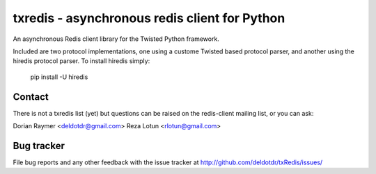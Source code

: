 ##############################################
txredis - asynchronous redis client for Python
##############################################

An asynchronous Redis client library for the Twisted Python
framework.

Included are two protocol implementations, one using a custome Twisted
based protocol parser, and another using the hiredis protocol parser.
To install hiredis simply:

       pip install -U hiredis


Contact
=======
There is not a txredis list (yet) but questions can be raised on the
redis-client mailing list, or you can ask:

Dorian Raymer <deldotdr@gmail.com>
Reza Lotun <rlotun@gmail.com>

Bug tracker
===========

File bug reports and any other feedback with the issue tracker at
http://github.com/deldotdr/txRedis/issues/


